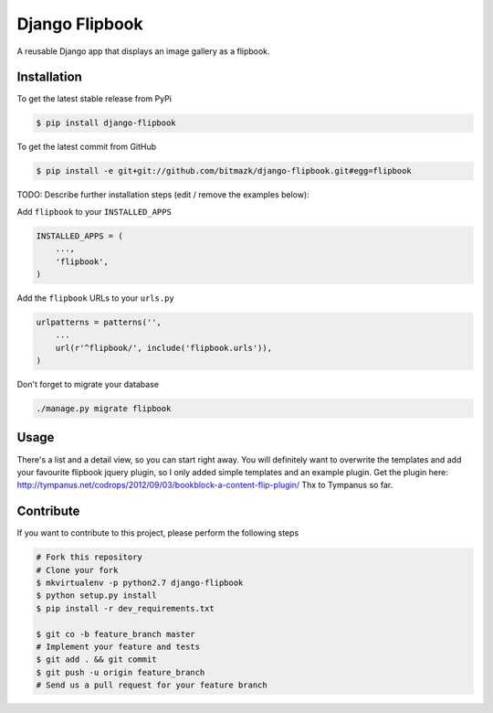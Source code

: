 Django Flipbook
===============

A reusable Django app that displays an image gallery as a flipbook.

Installation
------------

To get the latest stable release from PyPi

.. code-block:: bash

    $ pip install django-flipbook

To get the latest commit from GitHub

.. code-block:: bash

    $ pip install -e git+git://github.com/bitmazk/django-flipbook.git#egg=flipbook

TODO: Describe further installation steps (edit / remove the examples below):

Add ``flipbook`` to your ``INSTALLED_APPS``

.. code-block:: python

    INSTALLED_APPS = (
        ...,
        'flipbook',
    )

Add the ``flipbook`` URLs to your ``urls.py``

.. code-block:: python

    urlpatterns = patterns('',
        ...
        url(r'^flipbook/', include('flipbook.urls')),
    )

Don't forget to migrate your database

.. code-block:: bash

    ./manage.py migrate flipbook


Usage
-----

There's a list and a detail view, so you can start right away. You will
definitely want to overwrite the templates and add your favourite flipbook
jquery plugin, so I only added simple templates and an example plugin. Get the
plugin here: http://tympanus.net/codrops/2012/09/03/bookblock-a-content-flip-plugin/
Thx to Tympanus so far.


Contribute
----------

If you want to contribute to this project, please perform the following steps

.. code-block:: bash

    # Fork this repository
    # Clone your fork
    $ mkvirtualenv -p python2.7 django-flipbook
    $ python setup.py install
    $ pip install -r dev_requirements.txt

    $ git co -b feature_branch master
    # Implement your feature and tests
    $ git add . && git commit
    $ git push -u origin feature_branch
    # Send us a pull request for your feature branch
